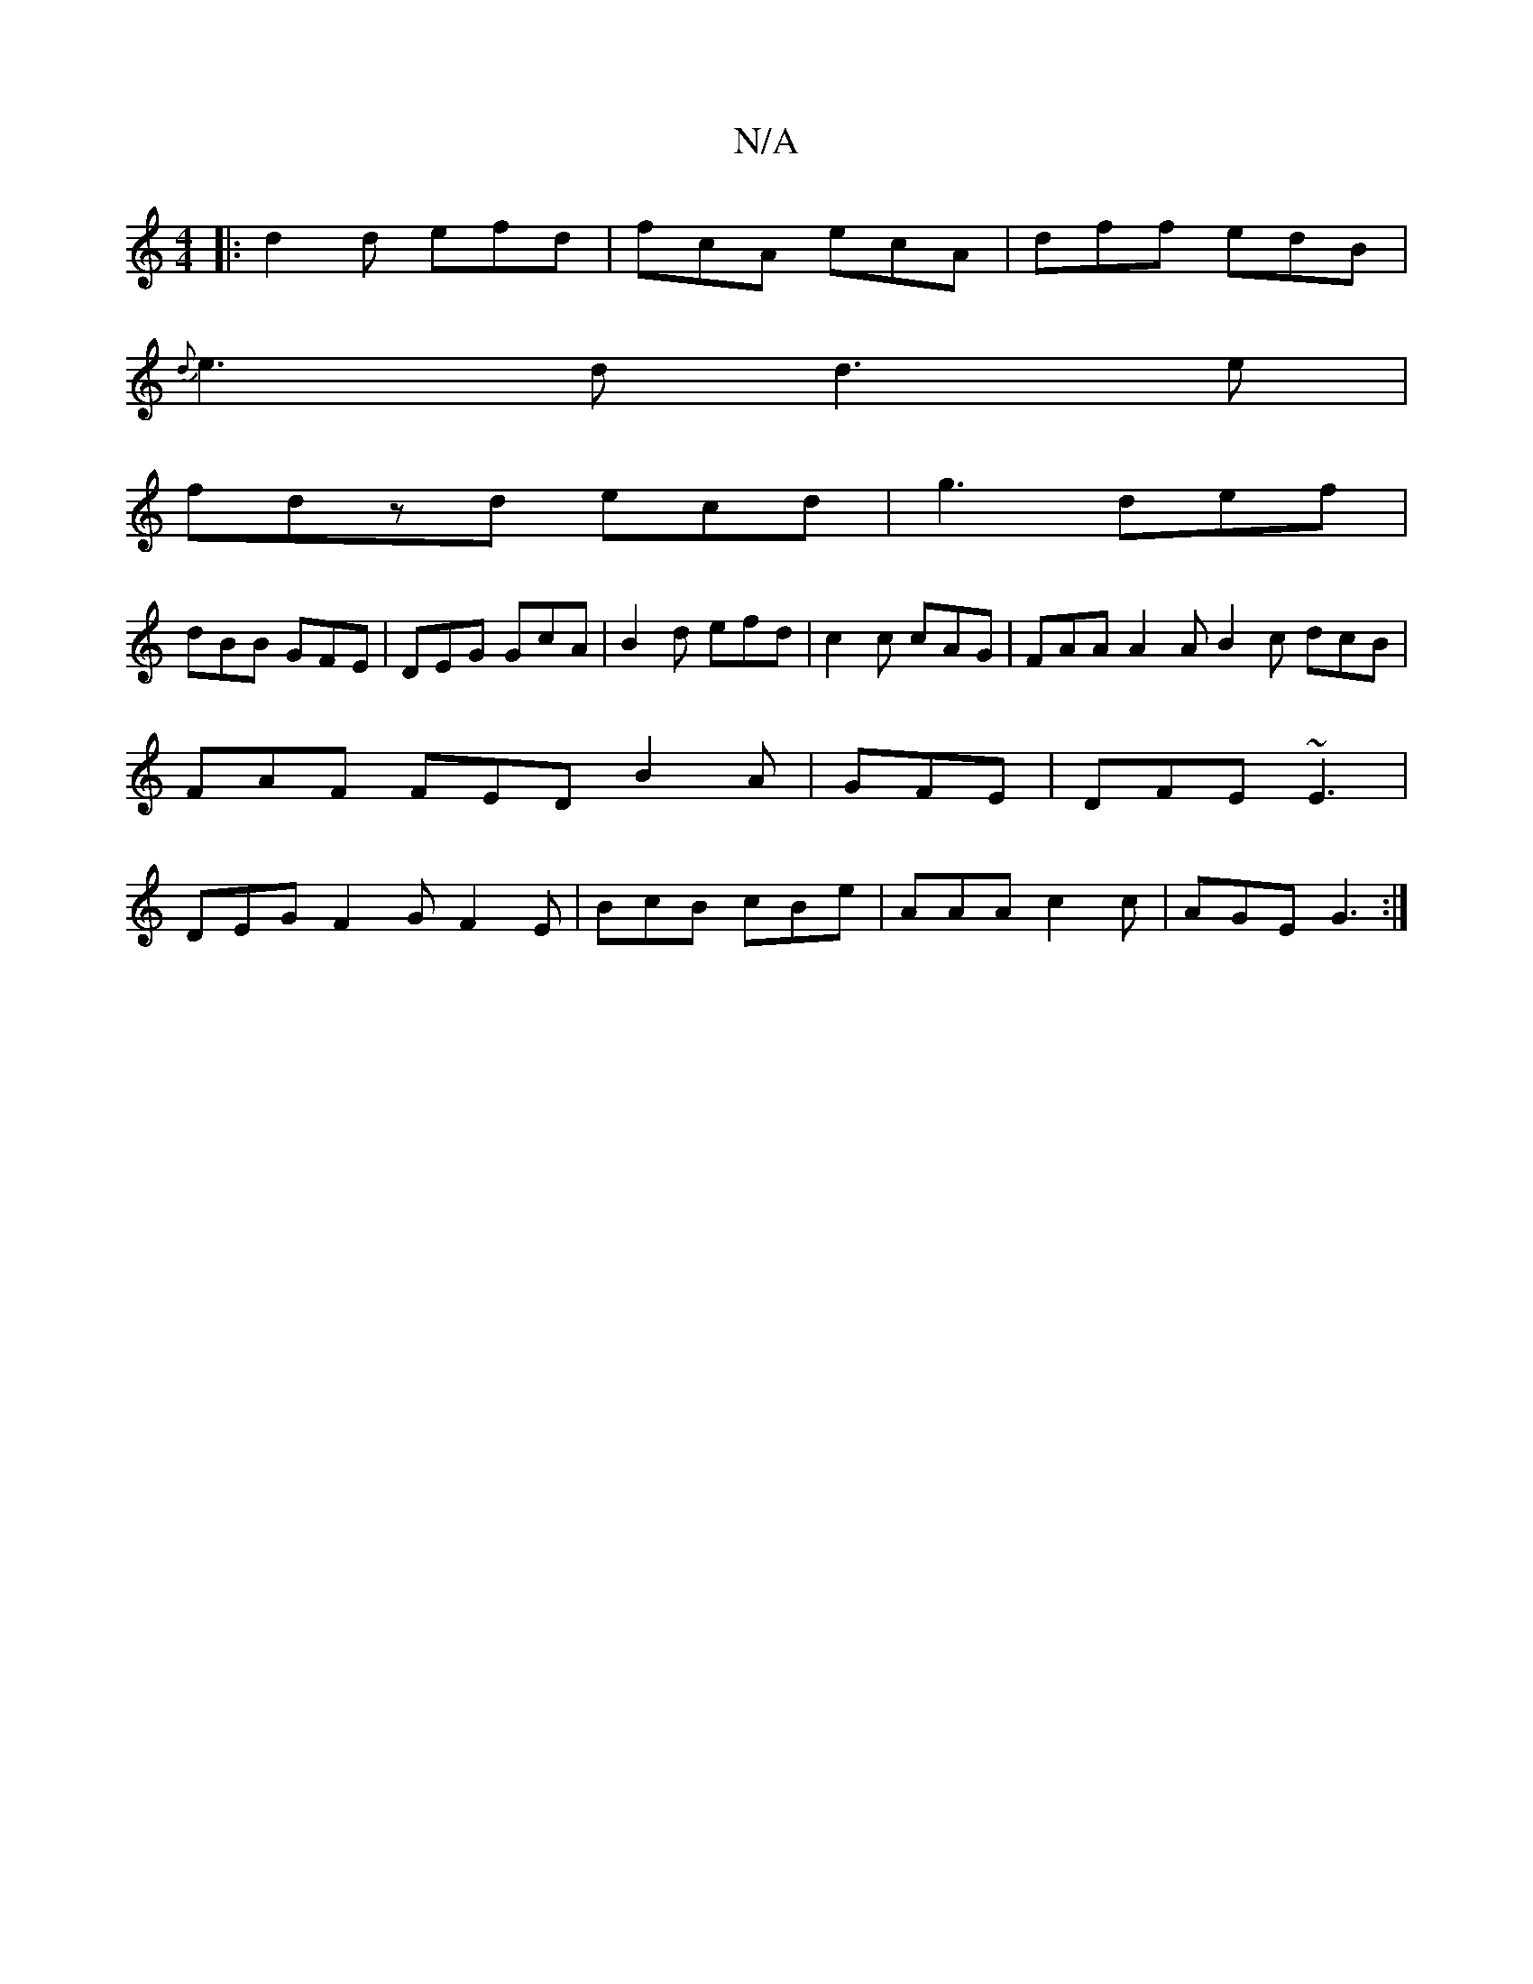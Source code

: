 X:1
T:N/A
M:4/4
R:N/A
K:Cmajor
|:d2d efd|fcA ecA|dff edB|
{d}e3d d3e|
fdzd ecd|g3 def|
dBB GFE|DEG GcA|B2d efd|c2c cAG |FAA A2A B2c dcB|FAF FED B2A|GFE|DFE ~E3|DEGF2GF2E|BcB cBe|AAA c2c|AGE G3:|

~E3 E2D|c/2(3c^cf ef g2 e2 | f4 cd 